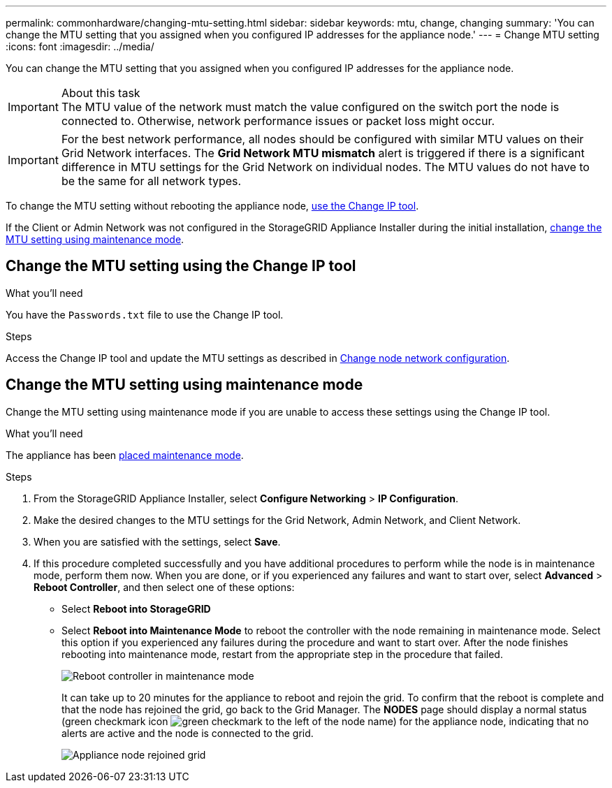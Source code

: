 ---
permalink: commonhardware/changing-mtu-setting.html
sidebar: sidebar
keywords: mtu, change, changing
summary: 'You can change the MTU setting that you assigned when you configured IP addresses for the appliance node.'
---
= Change MTU setting
:icons: font
:imagesdir: ../media/

[.lead]
You can change the MTU setting that you assigned when you configured IP addresses for the appliance node. 

.About this task

IMPORTANT: The MTU value of the network must match the value configured on the switch port the node is connected to. Otherwise, network performance issues or packet loss might occur.

IMPORTANT: For the best network performance, all nodes should be configured with similar MTU values on their Grid Network interfaces. The *Grid Network MTU mismatch* alert is triggered if there is a significant difference in MTU settings for the Grid Network on individual nodes. The MTU values do not have to be the same for all network types.

To change the MTU setting without rebooting the appliance node, <<Change the MTU setting using the Change IP tool,use the Change IP tool>>.

If the Client or Admin Network was not configured in the StorageGRID Appliance Installer during the initial installation, <<Change the MTU setting using maintenance mode,change the MTU setting using maintenance mode>>.

== Change the MTU setting using the Change IP tool

.What you'll need

You have the `Passwords.txt` file to use the Change IP tool.

.Steps

Access the Change IP tool and update the MTU settings as described in link:../maintain/changing-nodes-network-configuration.html[Change node network configuration].


== Change the MTU setting using maintenance mode

Change the MTU setting using maintenance mode if you are unable to access these settings using the Change IP tool.

.What you'll need

The appliance has been link:../commonhardware/placing-appliance-into-maintenance-mode.html[placed maintenance mode].

.Steps

. From the StorageGRID Appliance Installer, select *Configure Networking* > *IP Configuration*.
. Make the desired changes to the MTU settings for the Grid Network, Admin Network, and Client Network.
. When you are satisfied with the settings, select *Save*.
. If this procedure completed successfully and you have additional procedures to perform while the node is in maintenance mode, perform them now. When you are done, or if you experienced any failures and want to start over, select *Advanced* > *Reboot Controller*, and then select one of these options:

* Select *Reboot into StorageGRID*
* Select *Reboot into Maintenance Mode* to reboot the controller with the node remaining in maintenance mode.  Select this option if you experienced any failures during the procedure and want to start over. After the node finishes rebooting into maintenance mode, restart from the appropriate step in the procedure that failed.
+
image::../media/reboot_controller_from_maintenance_mode.png[Reboot controller in maintenance mode]
+
It can take up to 20 minutes for the appliance to reboot and rejoin the grid. To confirm that the reboot is complete and that the node has rejoined the grid, go back to the Grid Manager. The *NODES* page should display a normal status (green checkmark icon image:../media/icon_alert_green_checkmark.png[green checkmark] to the left of the node name) for the appliance node, indicating that no alerts are active and the node is connected to the grid.
+
image::../media/nodes_menu.png[Appliance node rejoined grid]
